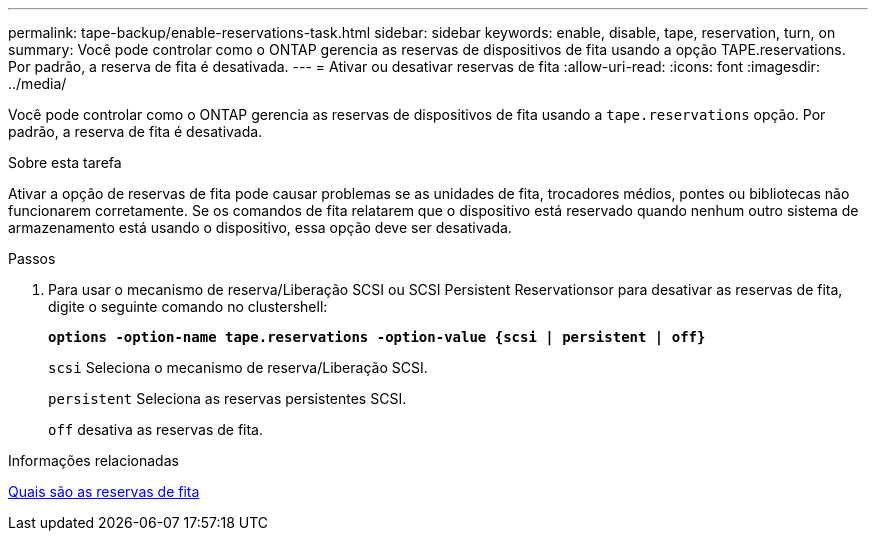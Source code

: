 ---
permalink: tape-backup/enable-reservations-task.html 
sidebar: sidebar 
keywords: enable, disable, tape, reservation, turn, on 
summary: Você pode controlar como o ONTAP gerencia as reservas de dispositivos de fita usando a opção TAPE.reservations. Por padrão, a reserva de fita é desativada. 
---
= Ativar ou desativar reservas de fita
:allow-uri-read: 
:icons: font
:imagesdir: ../media/


[role="lead"]
Você pode controlar como o ONTAP gerencia as reservas de dispositivos de fita usando a `tape.reservations` opção. Por padrão, a reserva de fita é desativada.

.Sobre esta tarefa
Ativar a opção de reservas de fita pode causar problemas se as unidades de fita, trocadores médios, pontes ou bibliotecas não funcionarem corretamente. Se os comandos de fita relatarem que o dispositivo está reservado quando nenhum outro sistema de armazenamento está usando o dispositivo, essa opção deve ser desativada.

.Passos
. Para usar o mecanismo de reserva/Liberação SCSI ou SCSI Persistent Reservationsor para desativar as reservas de fita, digite o seguinte comando no clustershell:
+
`*options -option-name tape.reservations -option-value {scsi | persistent | off}*`

+
`scsi` Seleciona o mecanismo de reserva/Liberação SCSI.

+
`persistent` Seleciona as reservas persistentes SCSI.

+
`off` desativa as reservas de fita.



.Informações relacionadas
xref:tape-reservations-concept.adoc[Quais são as reservas de fita]
